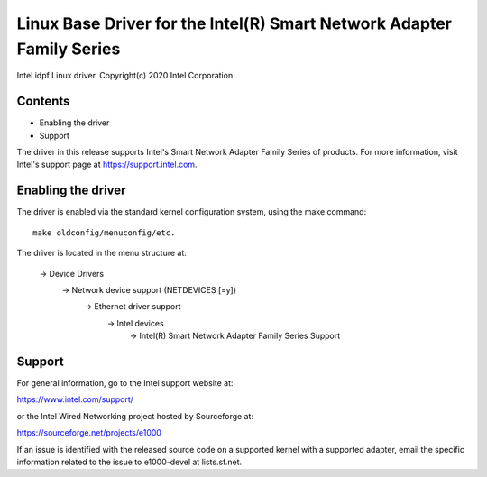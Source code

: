 .. SPDX-License-Identifier: GPL-2.0

==================================================================
Linux Base Driver for the Intel(R) Smart Network Adapter Family Series
==================================================================

Intel idpf Linux driver.
Copyright(c) 2020 Intel Corporation.

Contents
========

- Enabling the driver
- Support

The driver in this release supports Intel's Smart Network Adapter Family Series
of products. For more information, visit Intel's support page at
https://support.intel.com.

Enabling the driver
===================
The driver is enabled via the standard kernel configuration system,
using the make command::

  make oldconfig/menuconfig/etc.

The driver is located in the menu structure at:

  -> Device Drivers
    -> Network device support (NETDEVICES [=y])
      -> Ethernet driver support
        -> Intel devices
          -> Intel(R) Smart Network Adapter Family Series Support

Support
=======
For general information, go to the Intel support website at:

https://www.intel.com/support/

or the Intel Wired Networking project hosted by Sourceforge at:

https://sourceforge.net/projects/e1000

If an issue is identified with the released source code on a supported kernel
with a supported adapter, email the specific information related to the issue
to e1000-devel at lists.sf.net.
